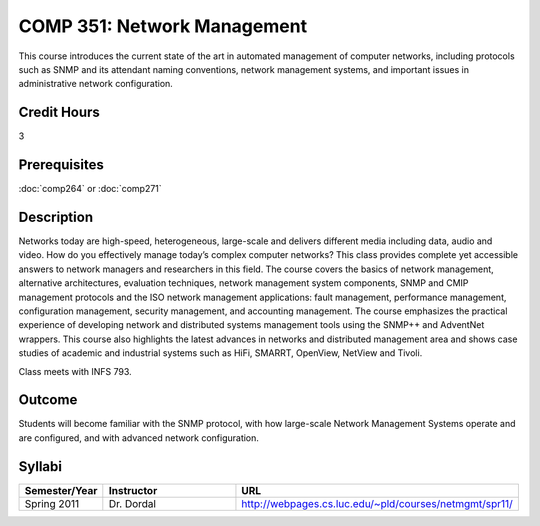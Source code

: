 COMP 351: Network Management
============================

This course introduces the current state of the art in automated management of computer networks, including  protocols such as SNMP and its attendant naming conventions, network management systems, and important issues in administrative network configuration. 

Credit Hours
-----------------------

3

Prerequisites
------------------------------

:doc:`comp264` or :doc:`comp271`

Description
--------------------

Networks today are high-speed, heterogeneous, large-scale and delivers
different media including data, audio and video. How do you effectively
manage today’s complex computer networks? This class provides complete
yet accessible answers to network managers and researchers in this
field. The course covers the basics of network management, alternative
architectures, evaluation techniques, network management system
components, SNMP and CMIP management protocols and the ISO network
management applications: fault management, performance management,
configuration management, security management, and accounting
management. The course emphasizes the practical experience of developing
network and distributed systems management tools using the SNMP++ and
AdventNet wrappers. This course also highlights the latest advances in
networks and distributed management area and shows case studies of
academic and industrial systems such as HiFi, SMARRT, OpenView, NetView
and Tivoli.

Class meets with INFS 793.

Outcome
---------

Students will become familiar with the SNMP protocol, with how large-scale Network Management Systems operate and are configured, and with advanced network configuration.

Syllabi
--------------------

.. csv-table:: 
   	:header: "Semester/Year", "Instructor", "URL"
   	:widths: 15, 25, 50

	"Spring 2011", "Dr. Dordal", "http://webpages.cs.luc.edu/~pld/courses/netmgmt/spr11/"


